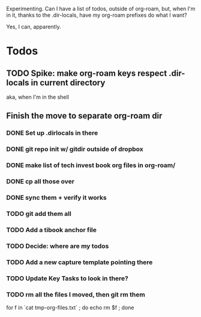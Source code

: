 Experimenting. Can I have a list of todos, outside of org-roam, but, when I'm in it, thanks to the .dir-locals, have my org-roam prefixes do what I want?

Yes, I can, apparently.

* Todos
** TODO Spike: make org-roam keys respect .dir-locals in current directory
aka, when I'm in the shell
** Finish the move to separate org-roam dir
*** DONE Set up .dirlocals in there
CLOSED: [2025-05-27 Tue 07:30]
*** DONE git repo init w/ gitdir outside of dropbox
CLOSED: [2025-05-27 Tue 07:32]
*** DONE make list of tech invest book org files in org-roam/
CLOSED: [2025-05-27 Tue 07:36]
*** DONE cp all those over
CLOSED: [2025-05-27 Tue 07:37]
*** DONE sync them + verify it works
CLOSED: [2025-05-27 Tue 07:40]
*** TODO git add them all
*** TODO Add a tibook anchor file
*** TODO Decide: where are my todos
*** TODO Add a new capture template pointing there
*** TODO Update Key Tasks to look in there?
*** TODO rm all the files I moved, then git rm them
for f in `cat tmp-org-files.txt` ; do echo rm $f ; done
